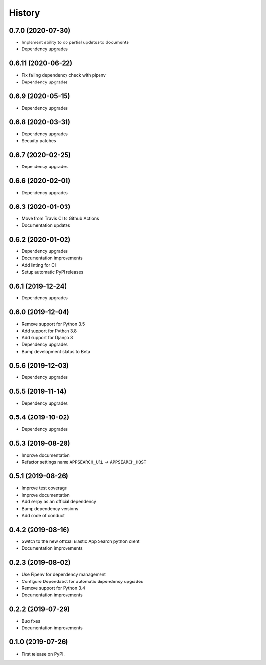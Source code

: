 .. :changelog:

History
-------

0.7.0 (2020-07-30)
===================

* Implement ability to do partial updates to documents
* Dependency upgrades


0.6.11 (2020-06-22)
===================

* Fix failing dependency check with pipenv
* Dependency upgrades


0.6.9 (2020-05-15)
==================

* Dependency upgrades


0.6.8 (2020-03-31)
==================

* Dependency upgrades
* Security patches


0.6.7 (2020-02-25)
==================

* Dependency upgrades


0.6.6 (2020-02-01)
==================

* Dependency upgrades


0.6.3 (2020-01-03)
==================

* Move from Travis CI to Github Actions
* Documentation updates


0.6.2 (2020-01-02)
==================

* Dependency upgrades
* Documentation improvements
* Add linting for CI
* Setup automatic PyPI releases


0.6.1 (2019-12-24)
==================

* Dependency upgrades


0.6.0 (2019-12-04)
==================

* Remove support for Python 3.5
* Add support for Python 3.8
* Add support for Django 3
* Dependency upgrades
* Bump development status to Beta


0.5.6 (2019-12-03)
==================

* Dependency upgrades


0.5.5 (2019-11-14)
==================

* Dependency upgrades


0.5.4 (2019-10-02)
==================

* Dependency upgrades


0.5.3 (2019-08-28)
==================

* Improve documentation
* Refactor settings name ``APPSEARCH_URL`` -> ``APPSEARCH_HOST``


0.5.1 (2019-08-26)
==================

* Improve test coverage
* Improve documentation
* Add serpy as an official dependency
* Bump dependency versions
* Add code of conduct


0.4.2 (2019-08-16)
==================

* Switch to the new official Elastic App Search python client
* Documentation improvements


0.2.3 (2019-08-02)
==================

* Use Pipenv for dependency management
* Configure Dependabot for automatic dependency upgrades
* Remove support for Python 3.4
* Documentation improvements


0.2.2 (2019-07-29)
==================

* Bug fixes
* Documentation improvements


0.1.0 (2019-07-26)
==================

* First release on PyPI.
